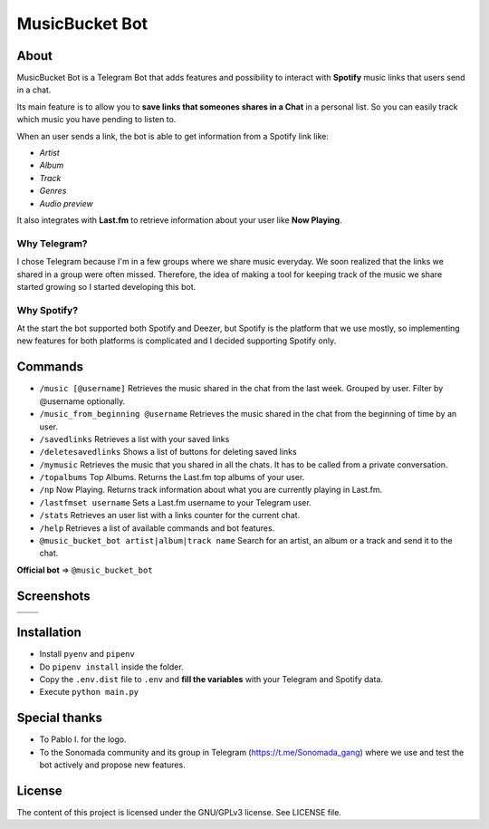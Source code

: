MusicBucket Bot
================

.. |full_logo| image:: https://github.com/paurieraf/musicbucket-bot/blob/master/images/logos/musicbucket_bot_letter_logo_1229x2574.png?raw=True

|full_logo|

About
~~~~~~~~

MusicBucket Bot is a Telegram Bot that adds features and possibility to interact with **Spotify** music links that users send in
a chat.

Its main feature is to allow you to **save links that someones shares in a Chat** in a personal list.
So you can easily track which music you have pending to listen to.

When an user sends a link, the bot is able to get information from a Spotify link like:

-  *Artist*
-  *Album*
-  *Track*
-  *Genres*
-  *Audio preview*

It also integrates with **Last.fm** to retrieve information about your
user like **Now Playing**.

Why Telegram?
_____________
I chose Telegram because I'm in a few groups where we share music everyday. We soon realized that
the links we shared in a group were often missed. Therefore, the idea of making a tool for keeping track
of the music we share started growing so I started developing this bot.

Why Spotify?
_____________
At the start the bot supported both Spotify and Deezer, but Spotify is the platform that we use
mostly, so implementing new features for both platforms is complicated and I decided supporting Spotify
only.


Commands
~~~~~~~~
-  ``/music [@username]`` Retrieves the music shared in the chat from
   the last week. Grouped by user. Filter by @username optionally.
-  ``/music_from_beginning @username`` Retrieves the music shared in the
   chat from the beginning of time by an user.
-  ``/savedlinks`` Retrieves a list with your saved links
-  ``/deletesavedlinks`` Shows a list of buttons for deleting saved links
-  ``/mymusic`` Retrieves the music that you shared in all the chats.
   It has to be called from a private conversation.
- ``/topalbums`` Top Albums. Returns the Last.fm top albums of your user.
-  ``/np`` Now Playing. Returns track information about what you are
   currently playing in Last.fm.
-  ``/lastfmset username`` Sets a Last.fm username to your Telegram
   user.
-  ``/stats`` Retrieves an user list with a links counter for the
   current chat.
-  ``/help`` Retrieves a list of available commands and bot features.
-  ``@music_bucket_bot artist|album|track name`` Search for an artist,
   an album or a track and send it to the chat.

**Official bot** => ``@music_bucket_bot``

Screenshots
~~~~~~~~~~~

.. |screenshot_1| image:: https://github.com/paurieraf/musicbucket-bot/blob/master/images/screenshots/screenshot_1.jpg?raw=True
.. |screenshot_2| image:: https://github.com/paurieraf/musicbucket-bot/blob/master/images/screenshots/screenshot_2.jpg?raw=True
.. |screenshot_3| image:: https://github.com/paurieraf/musicbucket-bot/blob/master/images/screenshots/screenshot_3.jpg?raw=True
.. |screenshot_4| image:: https://github.com/paurieraf/musicbucket-bot/blob/master/images/screenshots/screenshot_4.jpg?raw=True

================================  ================================
|screenshot_1|                    |screenshot_3|

|screenshot_2|                    |screenshot_4|
================================  ================================


Installation
~~~~~~~~~~~~

-  Install ``pyenv`` and ``pipenv``
-  Do ``pipenv install`` inside the folder.
-  Copy the ``.env.dist`` file to ``.env`` and **fill the variables**
   with your Telegram and Spotify data.
-  Execute ``python main.py``


Special thanks
~~~~~~~~~~~~~~

- To Pablo I. for the logo.
- To the Sonomada community and its group in Telegram (https://t.me/Sonomada_gang) where we use and test the bot actively and propose new features.


License
~~~~~~~

The content of this project is licensed under the GNU/GPLv3 license. See
LICENSE file.


